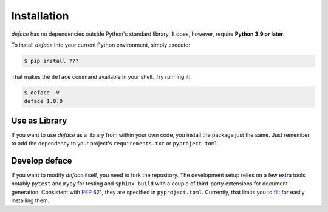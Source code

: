 Installation
============

*deface* has no dependencies outside Python's standard library. It does,
however, require **Python 3.9 or later**.

To install *deface* into your current Python environment, simply execute:

.. code-block:: shell

   $ pip install ???

That makes the ``deface`` command available in your shell. Try running it:

.. code-block:: shell

   $ deface -V
   deface 1.0.0


Use as Library
--------------

If you want to use *deface* as a library from within your own code, you
install the package just the same. Just remember to add the dependency to your
project's ``requirements.txt`` or ``pyproject.toml``.


Develop deface
--------------

If you want to modify *deface* itself, you need to fork the repository. The
development setup relies on a few extra tools, notably ``pytest`` and ``mypy``
for testing and ``sphinx-build`` with a couple of third-party extensions for
document generation. Consistent with `PEP 621
<https://www.python.org/dev/peps/pep-0621/>`_, they are specified in
``pyproject.toml``. Currently, that limits you to `flit
<https://github.com/takluyver/flit>`_ for easily installing them.
